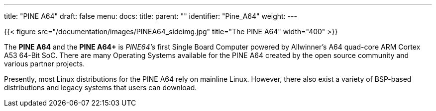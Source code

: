 ---
title: "PINE A64"
draft: false
menu:
  docs:
    title:
    parent: ""
    identifier: "Pine_A64"
    weight: 
---

{{< figure src="/documentation/images/PINEA64_sideimg.jpg" title="The PINE A64" width="400" >}}

The *PINE A64* and the *PINE A64+* is _PINE64's_ first Single Board Computer powered by Allwinner’s A64 quad-core ARM Cortex A53 64-Bit SoC. There are many Operating Systems available for the PINE A64 created by the open source community and various partner projects. 

Presently, most Linux distributions for the PINE A64 rely on mainline Linux. However, there also exist a variety of BSP-based distributions and legacy systems that users can download.